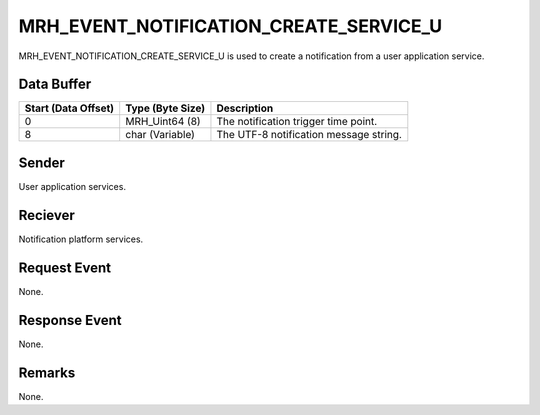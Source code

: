 MRH_EVENT_NOTIFICATION_CREATE_SERVICE_U
=======================================
MRH_EVENT_NOTIFICATION_CREATE_SERVICE_U is used to create a notification from a 
user application service.

Data Buffer
-----------
.. list-table::
    :header-rows: 1

    * - Start (Data Offset)
      - Type (Byte Size)
      - Description
    * - 0
      - MRH_Uint64 (8)
      - The notification trigger time point.
    * - 8
      - char (Variable)
      - The UTF-8 notification message string.


Sender
------
User application services.

Reciever
--------
Notification platform services.

Request Event
-------------
None.

Response Event
--------------
None.

Remarks
-------
None.